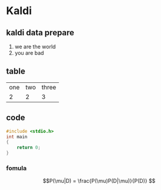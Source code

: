 * Kaldi

** kaldi data prepare
1. we are the world
2. you are bad

** table
| one | two | three |
| 2   | 2   | 3     |

** code
#+begin_src cpp
#include <stdio.h>
int main
{ 
    return 0;
}
#+end_src

*** fomula
$$P(\mu|D) = \frac{P(\mu)P(D|\mu)}{P(D)} $$ 
